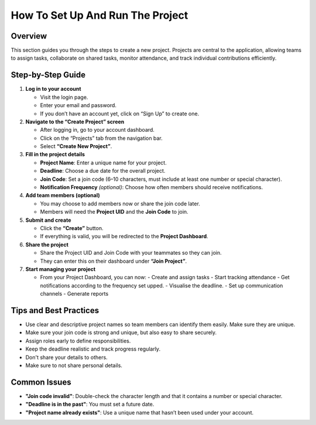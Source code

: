 How To Set Up And Run The Project
=================================

Overview
--------

This section guides you through the steps to create a new project. Projects are central to the application, allowing teams to assign tasks, collaborate on shared tasks, monitor attendance, and track individual contributions efficiently.

Step-by-Step Guide
------------------

1. **Log in to your account**

   - Visit the login page.
   - Enter your email and password.
   - If you don’t have an account yet, click on “Sign Up” to create one.

2. **Navigate to the “Create Project” screen**

   - After logging in, go to your account dashboard.
   - Click on the “Projects” tab from the navigation bar.
   - Select **“Create New Project”**.

3. **Fill in the project details**

   - **Project Name**: Enter a unique name for your project.
   - **Deadline**: Choose a due date for the overall project.
   - **Join Code**: Set a join code (6–10 characters, must include at least one number or special character).
   - **Notification Frequency** *(optional)*: Choose how often members should receive notifications.

4. **Add team members (optional)**

   - You may choose to add members now or share the join code later.
   - Members will need the **Project UID** and the **Join Code** to join.

5. **Submit and create**

   - Click the **“Create”** button.
   - If everything is valid, you will be redirected to the **Project Dashboard**.

6. **Share the project**

   - Share the Project UID and Join Code with your teammates so they can join.
   - They can enter this on their dashboard under **“Join Project”**.

7. **Start managing your project**

   - From your Project Dashboard, you can now:
     - Create and assign tasks
     - Start tracking attendance
     - Get notifications according to the frequency set upped.
     - Visualise the deadline.
     - Set up communication channels
     - Generate reports

Tips and Best Practices
-----------------------

- Use clear and descriptive project names so team members can identify them easily. Make sure they are unique.
- Make sure your join code is strong and unique, but also easy to share securely.
- Assign roles early to define responsibilities.
- Keep the deadline realistic and track progress regularly.
- Don't share your details to others.
- Make sure to not share personal details.

Common Issues
-------------

- **"Join code invalid"**: Double-check the character length and that it contains a number or special character.
- **"Deadline is in the past"**: You must set a future date.
- **"Project name already exists"**: Use a unique name that hasn’t been used under your account.


